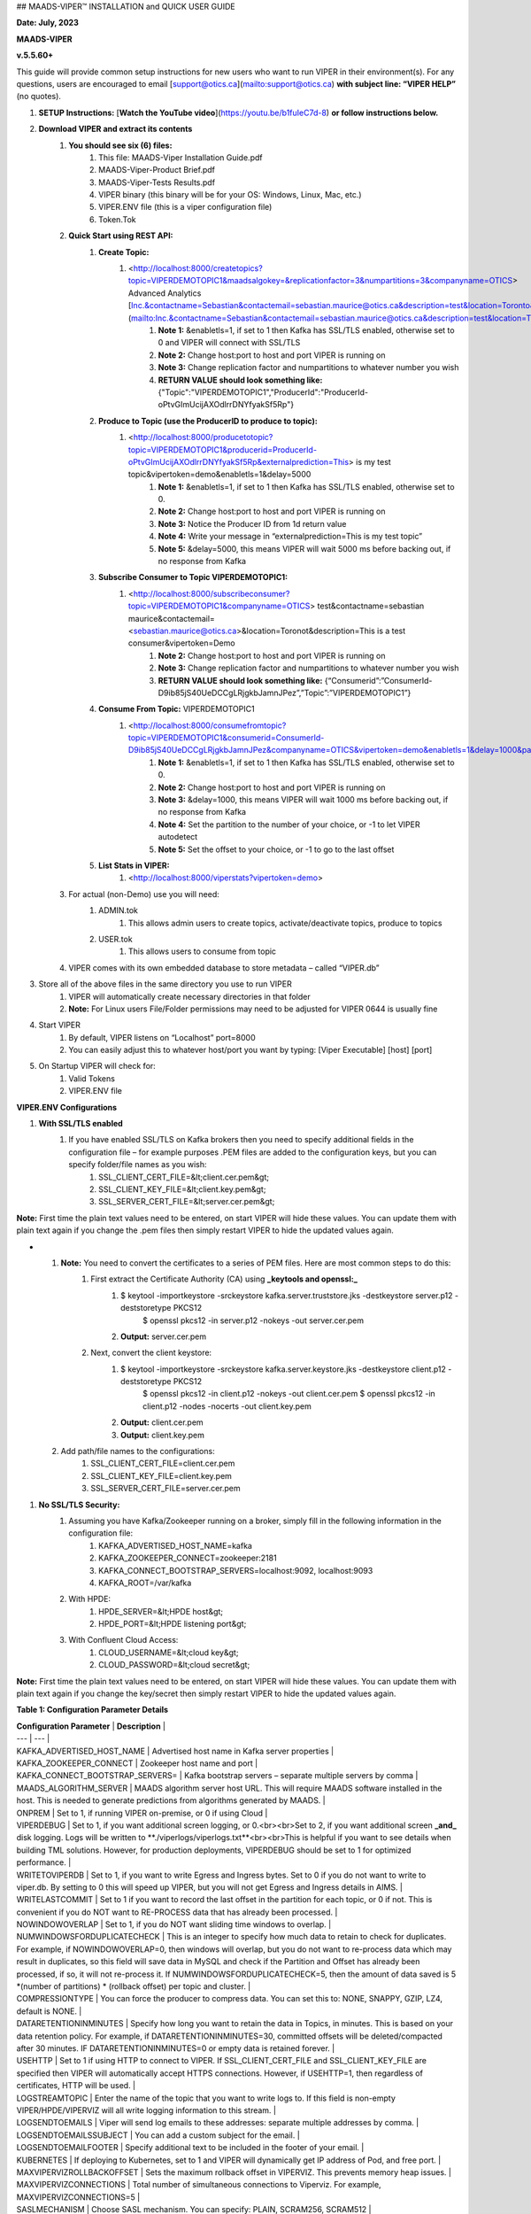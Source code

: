 ## MAADS-VIPER™ INSTALLATION and QUICK USER GUIDE

**Date: July, 2023**

**MAADS-VIPER**

**v.5.5.60+**

This guide will provide common setup instructions for new users who want to run VIPER in their environment(s). For any questions, users are encouraged to email [support@otics.ca](mailto:support@otics.ca) **with subject line: “VIPER HELP”** (no quotes).

1. **SETUP Instructions:** [**Watch the YouTube video**](https://youtu.be/b1fuIeC7d-8) **or follow instructions below.**
2. **Download VIPER and extract its contents**
    1. **You should see six (6) files:**
        1. This file: MAADS-Viper Installation Guide.pdf
        2. MAADS-Viper-Product Brief.pdf
        3. MAADS-Viper-Tests Results.pdf
        4. VIPER binary (this binary will be for your OS: Windows, Linux, Mac, etc.)
        5. VIPER.ENV file (this is a viper configuration file)
        6. Token.Tok
    2. **Quick Start using REST API:**
        1. **Create Topic:**
            1. <http://localhost:8000/createtopics?topic=VIPERDEMOTOPIC1&maadsalgokey=&replicationfactor=3&numpartitions=3&companyname=OTICS> Advanced Analytics [Inc.&contactname=Sebastian&contactemail=sebastian.maurice@otics.ca&description=test&location=Toronto&vipertoken=demo&enabletls=1](mailto:Inc.&contactname=Sebastian&contactemail=sebastian.maurice@otics.ca&description=test&location=Toronto&vipertoken=demo&enabletls=1)
                1. **Note 1:** &enabletls=1, if set to 1 then Kafka has SSL/TLS enabled, otherwise set to 0 and VIPER will connect with SSL/TLS
                2. **Note 2:** Change host:port to host and port VIPER is running on
                3. **Note 3:** Change replication factor and numpartitions to whatever number you wish
                4. **RETURN VALUE should look something like:** {"Topic":"VIPERDEMOTOPIC1","ProducerId":"ProducerId-oPtvGImUcijAXOdlrrDNYfyakSf5Rp"}
        2. **Produce to Topic (use the ProducerID to produce to topic):**
            1. <http://localhost:8000/producetotopic?topic=VIPERDEMOTOPIC1&producerid=ProducerId-oPtvGImUcijAXOdlrrDNYfyakSf5Rp&externalprediction=This> is my test topic&vipertoken=demo&enabletls=1&delay=5000
                1. **Note 1:** &enabletls=1, if set to 1 then Kafka has SSL/TLS enabled, otherwise set to 0.
                2. **Note 2:** Change host:port to host and port VIPER is running on
                3. **Note 3:** Notice the Producer ID from 1d return value
                4. **Note 4:** Write your message in “externalprediction=This is my test topic”
                5. **Note 5:** &delay=5000, this means VIPER will wait 5000 ms before backing out, if no response from Kafka
        3. **Subscribe Consumer to Topic VIPERDEMOTOPIC1:**
            1. <http://localhost:8000/subscribeconsumer?topic=VIPERDEMOTOPIC1&companyname=OTICS> test&contactname=sebastian maurice&contactemail=<sebastian.maurice@otics.ca>&location=Toronot&description=This is a test consumer&vipertoken=Demo
                1. **Note 2:** Change host:port to host and port VIPER is running on
                2. **Note 3:** Change replication factor and numpartitions to whatever number you wish
                3. **RETURN VALUE should look something like:** {“Consumerid”:”ConsumerId-D9ib85jS40UeDCCgLRjgkbJamnJPez”,”Topic”:”VIPERDEMOTOPIC1”}
        4. **Consume From Topic:** VIPERDEMOTOPIC1
            1. <http://localhost:8000/consumefromtopic?topic=VIPERDEMOTOPIC1&consumerid=ConsumerId-D9ib85jS40UeDCCgLRjgkbJamnJPez&companyname=OTICS&vipertoken=demo&enabletls=1&delay=1000&partition=1&offset=0>
                1. **Note 1:** &enabletls=1, if set to 1 then Kafka has SSL/TLS enabled, otherwise set to 0.
                2. **Note 2:** Change host:port to host and port VIPER is running on
                3. **Note 3:** &delay=1000, this means VIPER will wait 1000 ms before backing out, if no response from Kafka
                4. **Note 4:** Set the partition to the number of your choice, or -1 to let VIPER autodetect
                5. **Note 5:** Set the offset to your choice, or -1 to go to the last offset
        5. **List Stats in VIPER:**
            1. <http://localhost:8000/viperstats?vipertoken=demo>
    3. For actual (non-Demo) use you will need:
        1. ADMIN.tok
            1. This allows admin users to create topics, activate/deactivate topics, produce to topics
        2. USER.tok
            1. This allows users to consume from topic
    4. VIPER comes with its own embedded database to store metadata – called “VIPER.db”
3. Store all of the above files in the same directory you use to run VIPER
    1. VIPER will automatically create necessary directories in that folder
    2. **Note:** For Linux users File/Folder permissions may need to be adjusted for VIPER 0644 is usually fine
4. Start VIPER
    1. By default, VIPER listens on “Localhost” port=8000
    2. You can easily adjust this to whatever host/port you want by typing: \[Viper Executable\] \[host\] \[port\]
5. On Startup VIPER will check for:
    1. Valid Tokens
    2. VIPER.ENV file

**VIPER.ENV Configurations**

1. **With SSL/TLS enabled**
    1. If you have enabled SSL/TLS on Kafka brokers then you need to specify additional fields in the configuration file – for example purposes .PEM files are added to the configuration keys, but you can specify folder/file names as you wish:
        1. SSL_CLIENT_CERT_FILE=&lt;client.cer.pem&gt;
        2. SSL_CLIENT_KEY_FILE=&lt;client.key.pem&gt;
        3. SSL_SERVER_CERT_FILE=&lt;server.cer.pem&gt;

**Note:** First time the plain text values need to be entered, on start VIPER will hide these values. You can update them with plain text again if you change the .pem files then simply restart VIPER to hide the updated values again.

- 1. **Note:** You need to convert the certificates to a series of PEM files. Here are most common steps to do this:
        1. First extract the Certificate Authority (CA) using **_keytools and openssl:_**
            1. $ keytool -importkeystore -srckeystore kafka.server.truststore.jks -destkeystore server.p12 -deststoretype PKCS12  
                $ openssl pkcs12 -in server.p12 -nokeys -out server.cer.pem
            2. **Output:** server.cer.pem
        2. Next, convert the client keystore:
            1. $ keytool -importkeystore -srckeystore kafka.server.keystore.jks -destkeystore client.p12 -deststoretype PKCS12  
                $ openssl pkcs12 -in client.p12 -nokeys -out client.cer.pem  
                $ openssl pkcs12 -in client.p12 -nodes -nocerts -out client.key.pem
            2. **Output:** client.cer.pem
            3. **Output:** client.key.pem
  2. Add path/file names to the configurations:
        1. SSL_CLIENT_CERT_FILE=client.cer.pem
        2. SSL_CLIENT_KEY_FILE=client.key.pem
        3. SSL_SERVER_CERT_FILE=server.cer.pem

1. **No SSL/TLS Security:**
    1. Assuming you have Kafka/Zookeeper running on a broker, simply fill in the following information in the configuration file:
        1. KAFKA_ADVERTISED_HOST_NAME=kafka
        2. KAFKA_ZOOKEEPER_CONNECT=zookeeper:2181
        3. KAFKA_CONNECT_BOOTSTRAP_SERVERS=localhost:9092, localhost:9093
        4. KAFKA_ROOT=/var/kafka
    2. With HPDE:
        1. HPDE_SERVER=&lt;HPDE host&gt;
        2. HPDE_PORT=&lt;HPDE listening port&gt;
    3. With Confluent Cloud Access:
        1. CLOUD_USERNAME=&lt;cloud key&gt;
        2. CLOUD_PASSWORD=&lt;cloud secret&gt;

**Note:** First time the plain text values need to be entered, on start VIPER will hide these values. You can update them with plain text again if you change the key/secret then simply restart VIPER to hide the updated values again.

**Table 1: Configuration Parameter Details**

| **Configuration Parameter** | **Description** |
| --- | --- |
| KAFKA_ADVERTISED_HOST_NAME | Advertised host name in Kafka server properties |
| KAFKA_ZOOKEEPER_CONNECT | Zookeeper host name and port |
| KAFKA_CONNECT_BOOTSTRAP_SERVERS= | Kafka bootstrap servers – separate multiple servers by comma |
| MAADS_ALGORITHM_SERVER | MAADS algorithm server host URL. This will require MAADS software installed in the host. This is needed to generate predictions from algorithms generated by MAADS. |
| ONPREM | Set to 1, if running VIPER on-premise, or 0 if using Cloud |
| VIPERDEBUG | Set to 1, if you want additional screen logging, or 0.<br><br>Set to 2, if you want additional screen **_and_** disk logging. Logs will be written to **./viperlogs/viperlogs.txt**<br><br>This is helpful if you want to see details when building TML solutions. However, for production deployments, VIPERDEBUG should be set to 1 for optimized performance. |
| WRITETOVIPERDB | Set to 1, if you want to write Egress and Ingress bytes. Set to 0 if you do not want to write to viper.db. By setting to 0 this will speed up VIPER, but you will not get Egress and Ingress details in AIMS. |
| WRITELASTCOMMIT | Set to 1 if you want to record the last offset in the partition for each topic, or 0 if not. This is convenient if you do NOT want to RE-PROCESS data that has already been processed. |
| NOWINDOWOVERLAP | Set to 1, if you do NOT want sliding time windows to overlap. |
| NUMWINDOWSFORDUPLICATECHECK | This is an integer to specify how much data to retain to check for duplicates. For example, if NOWINDOWOVERLAP=0, then windows will overlap, but you do not want to re-process data which may result in duplicates, so this field will save data in MySQL and check if the Partition and Offset has already been processed, if so, it will not re-process it. If NUMWINDOWSFORDUPLICATECHECK=5, then the amount of data saved is 5 \*(number of partitions) \* (rollback offset) per topic and cluster. |
| COMPRESSIONTYPE | You can force the producer to compress data. You can set this to: NONE, SNAPPY, GZIP, LZ4, default is NONE. |
| DATARETENTIONINMINUTES | Specify how long you want to retain the data in Topics, in minutes. This is based on your data retention policy. For example, if DATARETENTIONINMINUTES=30, committed offsets will be deleted/compacted after 30 minutes. IF DATARETENTIONINMINUTES=0 or empty data is retained forever. |
| USEHTTP | Set to 1 if using HTTP to connect to VIPER. If SSL_CLIENT_CERT_FILE and SSL_CLIENT_KEY_FILE are specified then VIPER will automatically accept HTTPS connections. However, if USEHTTP=1, then regardless of certificates, HTTP will be used. |
| LOGSTREAMTOPIC | Enter the name of the topic that you want to write logs to. If this field is non-empty VIPER/HPDE/VIPERVIZ will all write logging information to this stream. |
| LOGSENDTOEMAILS | Viper will send log emails to these addresses: separate multiple addresses by comma. |
| LOGSENDTOEMAILSSUBJECT | You can add a custom subject for the email. |
| LOGSENDTOEMAILFOOTER | Specify additional text to be included in the footer of your email. |
| KUBERNETES | If deploying to Kubernetes, set to 1 and VIPER will dynamically get IP address of Pod, and free port. |
| MAXVIPERVIZROLLBACKOFFSET | Sets the maximum rollback offset in VIPERVIZ. This prevents memory heap issues. |
| MAXVIPERVIZCONNECTIONS | Total number of simultaneous connections to Viperviz. For example, MAXVIPERVIZCONNECTIONS=5 |
| SASLMECHANISM | Choose SASL mechanism. You can specify: PLAIN, SCRAM256, SCRAM512 |
| LOGSTREAMTOPICPARTITIONS | Enter number of partitions for LOGSTREAMTOPIC, i.e. 3 |
| LOGSTREAMTOPICREPLICATIONFACTOR | Enter replication factor for LOGSTREAMTOPIC, i.e. 3 |
| LOGSENDINTERVALMINUTES | Specify the minutes you want Viper to check the logs – it will email you a list of logs that have been created. This is convenient when you want a batch of logs to see what Viper is doing. |
| LOGSENDINTERVALONLYERROR | Set to 1 if you only want interval emails to check for ERROR or WARNING. If set to 0, all messages with ERROR, WARN, INFO will be checked, this is useful for debugging. For production set to 1. |
| MAADS_ALGORITHM_SERVER_PORT | MAADS algorithm server host PORT. This will require MAADS software installed in the host. This is needed to generate predictions from algorithms generated by MAADS. |
| MAXTRAININGROWS | Maximum number of rows for training dataset. Higher number will consumer more memory resources. |
| MAXOPENREQUESTS | How many outstanding requests a connection is allowed to have before<br><br>sending on it blocks (default 5). |
| MAXPREDICTIONROWS | Maximum prediction batch size. |
| MINFORECASTACCURACY | Minimum forecast accuracy of trained TML model. Choose a number between 0-100, default is 0. A model is selected if it is greater than this value. |
| MAXPREPROCESSMESSAGES | Number of message for preprocessing. Defaults to 2000. Higher number will consume more energy. |
| BATCHTHREADS | This is used in batch functions like “viperpreprocessbatch” and indicates how many topicids to preprocess concurrently. For example, if BATCHTHREADS=5, and you are preprocessing 10 topicids in batch, then 5 will be preprocessed concurrently at a time. |
| MAXPERCMESSAGES | Maximum messages when using Topicid to rollback stream. This is useful when even 1% rollbackback could result in millions of message if your total messages are in the billions. Setting MAXPERCMESSAGES=1000 for example, ensures message are 1000 messages from the last message. |
| MAXCONSUMEMESSAGES | The amount of message you want Viper to consume. Note consuming a large amount will impact memory and network. |
| MAADS_ALGORITHM_SERVER_MICROSERVICE | MAADS algorithm server microservice. This will require MAADS software installed in the host. If you use a reverse proxy to access the MAADS software then specify the name here. |
| MAADS_ALGORITHM_SERVER1 | Additional MAADS algorithm server. You can list up to 10,000 MAADS algorithm servers. Just increment the “SERVER#”, where #=1,…,10000 |
| MAADS_ALGORITHM_SERVER1_PORT | Additional MAADS algorithm server port. |
| MAADS_ALGORITHM_SERVER1_MICROSERVICE | Additional MAADS algorithm server microservice. |
| KAFKA_ROOT | Kafka root folder |
| HPDE_IP | HPDE (Hyper-Predictions for Edge Devices) is another product required for **Real-Time Machine Learning.** Specify the host where it is installed. |
| HPDE_PORT | HPDE listening port. Specify port. If you specifying port range use “startport:endport”, where start port and end port are numbers |
| VIPER_IP | Specify IP for Viper, use \* or leave empty for Viper to choose. |
| VIPER_PORT | Specify port. If you specifying port range use “startport:endport”, where start port and end port are numbers |
| VIPERVIZ_IP | Specify IP for Viperviz, use \* or leave empty for Viper to choose. |
| VIPERVIZ_PORT | Specify port. If you specifying port range use “startport:endport”, where start port and end port are numbers |
| SSL_CLIENT_CERT_FILE | SSL certificate file needed if Kafka is SSL/TLS enabled |
| SSL_CLIENT_KEY_FILE | SSL certificate key store file needed if Kafka is SSL/TLS enabled |
| SSL_SERVER_CERT_FILE | SSL certificate server key file needed if Kafka is SSL/TLS enabled |
| CLOUD_USERNAME | SASL_PLAIN username to connect to Confluent Cloud |
| CLOUD_PASSWORD= | SASL_PLAIN password to connect to Confluent Cloud |
| MAILSERVER | SMTP mailserver host name for sending emails. This is needed if using **AiMS Dashboard** to monitor algorithms in Kafka. |
| MAILPORT | SMTP mailserver port for sending emails. This is needed if using **AiMS Dashboard** to monitor algorithms in Kafka. |
| FROMADDR | From address to put in the emails. This is needed if using **AiMS Dashboard** to monitor algorithms in Kafka. |
| SMTP_USERNAME | SMTP username. This is needed if using **AiMS Dashboard** to monitor algorithms in Kafka. |
| SMTP_PASSWORD | SMTP password. This is needed if using **AiMS Dashboard** to monitor algorithms in Kafka and alerts are turned on. |
| SMTP_SSLTLS | Mailserver SSL/TLS enabled: true of false. This is needed if using **AiMS Dashboard** to monitor algorithms in Kafka and alerts are turned on. |
| SERVICE_USERNAME | If using ServiceNow, specify the ServiceNoew web page login username. This is needed if using **AiMS Dashboard** to monitor algorithms in Kafka and alerts are turned on. |
| SERVICE_PASSWORD | If using ServiceNow, specify the ServiceNoew web page login password. This is needed if using **AiMS Dashboard** to monitor algorithms in Kafka and alerts are turned on. |
| SERVICE_ASSIGNEE | If using ServiceNow, specify the ServiceNow the name to assign the ServiceNow ticket to. This is needed if using **AiMS Dashboard** and Alerts are turned on. |
| SERVICE_FORM_FIELDS | {"key1":"Assignedto","key2":"LastReadofTopic","key3":"Consumerid", "key4":"Brokerhost","key5":"Brokerport","key6":"Companyname", "key7":"Contactemail","key8":"Contactname","key9":"Description", "key10":"Location","key11":"Topic","key12":"Priority","key13":"Producerid","key14":"LastWritetoTopic"}<br><br>Users should replace the “Key” values with the names of the fields in the ServiceNow Form. VIPER will update the key values when submitting the incident to ServiceNow. This is needed if using **AiMS Dashboard** and Alerts are turned on. |
| SERVICE_CONTENTTYPE=application/json | ServiceNow webpage content type. This can be changed but **application/json** should be fine. This is needed if using **AiMS Dashboard** and Alerts are turned on. |
| POLLING_ALERTS | Polling for alerts in minutes. This is needed if using **AiMS Dashboard** and Alerts are turned on. VIPER will poll for alerts and wait in minutes for the next poll. |
| COMPANYNAME | Specify company name. This is used when sending emails from AiMS dashboard. |
| MYSQLDRIVERNAME | Enter MySQL driver name i.e. mysql |
| MYSQLDB | Enter MySQL DB name |
| MYSQLUSER | Enter MySQL username |
| MYSQLPASS | Enter MySQL password |
| MYSQLHOSTNAME | Enter MySQL hostname – **_If using MYSQL DOCKER set this to: host.docker.internal:3306_** |
| MYSQLMAXLIFETIMEMINUTES | Enter max lifetime in minutes |
| MYSQLMAXCONN | Enter maximum connections |
| MYSQLMAXIDLE | Enter number of idle connections |
| MYSQL_ROOT_PASSWORD | MYSQL DOCKER Container: Set the Root password for MySQL |
| MYSQL_ROOT_HOST | MYSQL DOCKER Container: Set the Root host for MySQL ie. You can use % to accept connections from any host. |
| MYSQL_DATABASE | MYSQL DOCKER Container: Set the database name i.e. tmlids – **_This should match MYSQLDB_** |
| MYSQL_USER | MYSQL DOCKER Container: Set the username name i.e. tmluser, avoid “root” - **_This should match MYSQLUSER_** |
| MYSQL_PASSWORD | MYSQL DOCKER Container: Set the password - **_This should match MYSQLPASS_** |
| MAXURLQUERYSTRINGBYTES | This is the size of the URL query string in bytes, if using viperhpdepredictprocess |

1. **You are done! Start VIPER.**
2. **Additional Documentation for Accessing VIPER Functionality**
3. VIPER is accessed by two methods:
    1. MAADSTML python library: <https://pypi.org/project/maadstml/>
        1. Scroll down to: **MAADS-VIPER Connector to Manage Apache KAFKA:**
    2. REST API:
        1. When starting VIPER type “Help” to see all the REST endpoints
        2. The endpoints can be called from ANY programming language.
4. Users can send an email to [support@otics.ca](mailto:support@otics.ca) for additional help with any of the functions – add **“VIPER HELP” to the subject line** (no quotes)**.**
5. OTICS provides up to **2 hours free virtual training** on an as-needed basis for clients or groups of clients.

For On-Premise TML Kafka Deployments:

_Below are suggested configurations – some fields may differ or may not apply_

_Server environment:zookeeper.version=3.6.1--104dcb3e3fb464b30c5186d229e00af9f332524b, built on 04/21/2020 15:01 GMT_

_Server environment:java.version=1.8.0_144_

**Server.properties**

allow.everyone.if.no.acl.found=true

auto.create.topics.enable=false

broker.id=0

listeners=PLAINTEXT://127.0.0.1:9092

advertised.listeners=PLAINTEXT://127.0.0.1:9092

\# Maps listener names to security protocols, the default is for them to be the same. See the config documentation for more details

listener.security.protocol.map=PLAINTEXT:PLAINTEXT,SSL:SSL,SASL_PLAINTEXT:SASL_PLAINTEXT,SASL_SSL:SASL_SSL

\# The number of threads that the server uses for receiving requests from the network and sending responses to the network

num.network.threads=3

\# The number of threads that the server uses for processing requests, which may include disk I/O

num.io.threads=8

\# The send buffer (SO_SNDBUF) used by the socket server

socket.send.buffer.bytes=902400

\# The receive buffer (SO_RCVBUF) used by the socket server

socket.receive.buffer.bytes=902400

\# The maximum size of a request that the socket server will accept (protection against OOM)

socket.request.max.bytes=969295616

zookeeper.connect=localhost:2181

num.partitions=1

num.recovery.threads.per.data.dir=1

log.flush.interval.messages=30000000

log.flush.interval.ms=1800000

log.retention.minutes=30

log.segment.bytes=1073741824

log.retention.check.interval.ms=300000

delete.topic.enable=true

offsets.topic.replication.factor=1

transaction.state.log.replication.factor=1

transaction.state.log.min.isr=1

**zookeeper.properties:**

\# contributor license agreements. See the NOTICE file distributed with

\# this work for additional information regarding copyright ownership.

\# The ASF licenses this file to You under the Apache License, Version 2.0

\# (the "License"); you may not use this file except in compliance with

\# the License. You may obtain a copy of the License at

#

\# <http://www.apache.org/licenses/LICENSE-2.0>

#

\# Unless required by applicable law or agreed to in writing, software

\# distributed under the License is distributed on an "AS IS" BASIS,

\# WITHOUT WARRANTIES OR CONDITIONS OF ANY KIND, either express or implied.

\# See the License for the specific language governing permissions and

\# limitations under the License.

\# the directory where the snapshot is stored.

dataDir=/tmp/zookeeper

\# the port at which the clients will connect

clientPort=2181

\# disable the per-ip limit on the number of connections since this is a non-production config

maxClientCnxns=0

\# Disable the adminserver by default to avoid port conflicts.

\# Set the port to something non-conflicting if choosing to enable this

# admin.enableServer=true

# admin.serverPort=8080

# authProvider.1=org.apache.zookeeper.server.auth.SASLAuthenticationProvider

requireClientAuthScheme=plain

jaasLoginRenew=3600000

**producer.properties:**

bootstrap.servers=localhost:9092

security.protocol=SASL_PLAINTEXT

sasl.mechanism=PLAIN

zookeeper.connect=localhost:2181

**consumer.properties:**

security.protocol=SASL_PLAINTEXT

sasl.mechanism=PLAIN

zookeeper.connect=localhost:2181

zookeeper.connection.timeout.ms=6000

group.id=test-consumer-group

**Add to Java.Env in zookeeper/conf: _(Note: you may need to create this file using your text editor.)_**

SERVER_JVMFLAGS=-Djava.security.auth.login.config=C:/CORE_FILES/zookeeper/kafka/config/zookeeper_jaas.conf

CLIENT_JVMFLAGS=-Djava.security.auth.login.config=C:/CORE_FILES/zookeeper/kafka/config/ kafka_server_jaas.conf

**zookeeper_jaas.conf: _(Note: you may need to create this file using your text editor.)_**

Server {

org.apache.kafka.common.security.plain.PlainLoginModule required

username="tmladmin"

password="tmluser!?123"

user_tmladmin="tmluser!?123"

user_tmluser="tmluser!?123";

};

QuorumServer {

org.apache.kafka.common.security.plain.PlainLoginModule required

username="tmladmin"

password="tmluser!?123";

};

QuorumLearner {

org.apache.kafka.common.security.plain.PlainLoginModule required

username="tmladmin"

password="tmluser!?123";

};

**kafka_server_jaas.conf: _(Note: you may need to create this file using your text editor.)_**

KafkaServer {

org.apache.kafka.common.security.plain.PlainLoginModule required

username="tmladmin"

password="tmluser!?123"

user_tmladmin="tmluser!?123";

};

Client {

org.apache.kafka.common.security.plain.PlainLoginModule required

username="tmladmin"

password="tmluser!?123";

};

**Terminal 1 (start Zookeeper server)**

From kafka root directory

**Linux:**

$ export KAFKA_OPTS="-Djava.security.auth.login.config=/home/usename/Documents/kafka_2.11-0.10.1.0/config/zookeeper_jaas.conf"

$ bin/zookeeper-server-start.sh config/zookeeper.properties

**Windows:**

SET KAFKA_OPTS=-Djava.security.auth.login.config=C:\\CORE_FILES\\zookeeper\\kafka\\config\\zookeeper_jaas.conf

**Start Zookeeper:**

zookeeper-server-start.bat C:/CORE_FILES/zookeeper/kafka/config/zookeeper.properties

**Terminal 2 (start Kafka server)**

From kafka root directory

**Linux:**

$ export KAFKA_OPTS="-Djava.security.auth.login.config=/home/usename/Documents/kafka_2.11-0.10.1.0/config/kafka_server_jaas.conf"

$ bin/kafka-server-start.sh config/server.properties

**Windows:**

SET KAFKA_OPTS=-Djava.security.auth.login.config=C:\\CORE_FILES\\zookeeper\\kafka\\config\\kafka_server_jaas.conf

Start Kafka Server:

kafka-server-start.bat C:/CORE_FILES/zookeeper/kafka/config/server.properties

kafka_client_jaas.conf

KafkaClient {

org.apache.kafka.common.security.plain.PlainLoginModule required

username="tmladmin"

password=" tmluser!?123";

};

**KAFKA CLIENT:**

kafka_client_jaas.conf

KafkaClient {

org.apache.kafka.common.security.plain.PlainLoginModule required

username="tmladmin"

password=" tmluser!?123";

};

Terminal 3 (start Kafka consumer)

On a client terminal, export client jaas conf file and start consumer:

$ export KAFKA_OPTS="-Djava.security.auth.login.config=/home/username/Documents/kafka_2.11-0.10.1.0/kafka_client_jaas.conf"

**Create a Topic:**

$ bin/kafka-topics.sh --create --partitions 1 --replication-factor 1 --topic quickstart-events --bootstrap-server localhost:9092

Terminal 4 (start Kafka producer)

If you also want to produce, do this on another terminal window:

$ export KAFKA_OPTS="-Djava.security.auth.login.config=/home/username/Documents/kafka_2.11-0.10.1.0/kafka_client_jaas.conf"

**Produce to the Topic:**

$ ./bin/kafka-console-producer.sh --broker-list localhost:9092 --topic quickstart-events --producer.config=config/producer.properties

**Consume from the Topic:**

$ ./bin/kafka-console-producer.sh --topic quickstart-events --from-beginning --bootstrap-server localhost:9092

Note: If Kafka broker complains about clusterID then delete: meta.properties in kafka/kafka-logs and restart broker.

**TML On-Prem Kafka Running on Linux (Ubuntu): Shell Script**

**_This script below is an example you will need to modify the file paths according to your setup but core components that are needed to run TML technologies with Kafka are listed_**

# !/bin/bash

gnome-terminal -- bash -c "apt-get -y update; apt install default-jdk;sleep 5;cp -r /isodevice/zookeeper /home;sleep 5;cp -r /isodevice/viper /home;cp -r /isodevice/pythonfiles /home;sleep 10;cp -r /isodevice/hpde /home;chmod -R 777 /home/viper;chmod -R 777 /home/hpde;chmod -R 777 /home/pythonfiles;chmod -R 777 /home/zookeeper;apt install python3.8;apt-get install python3-setuptools;python3 -m easy_install install pip; pip install maadstml;pip install joblib;cd /home;cd zookeeper/kafka/bin;sleep 5;export KAFKA_OPTS=-Djava.security.auth.login.config=/home/zookeeper/kafka/config/zookeeper_jaas.conf;sleep 2;kill -9 \`sudo lsof -t -i:2181\`;./zookeeper-server-start.sh ../config/zookeeper.properties; exec bash"

if \[\[ $(java -version 2>&1 | grep "OpenJDK Runtime") \]\]; then sleep 30; else sleep 120;

fi

gnome-terminal -- bash -c "cd /home;cd zookeeper/kafka/bin;export KAFKA_OPTS=-Djava.security.auth.login.config=/home/zookeeper/kafka/config/kafka_server_jaas.conf;sleep 2;kill -9 \`sudo lsof -t -i:9092\`;./kafka-server-start.sh ../config/server.properties; exec bash"

sleep 10

gnome-terminal -- bash -c "kill -9 \`sudo lsof -t -i:8000\`;cd /home;cd viper;./viper-linux-amd64 127.0.0.1 8000;exec bash"

sleep 10

gnome-terminal -- bash -c "kill -9 \`sudo lsof -t -i:8001\`;cd /home;cd hpde;./hpde-linux-amd64 127.0.0.1 8001;exec bash"

gnome-terminal -- bash -c "cd /home;exec bash"
